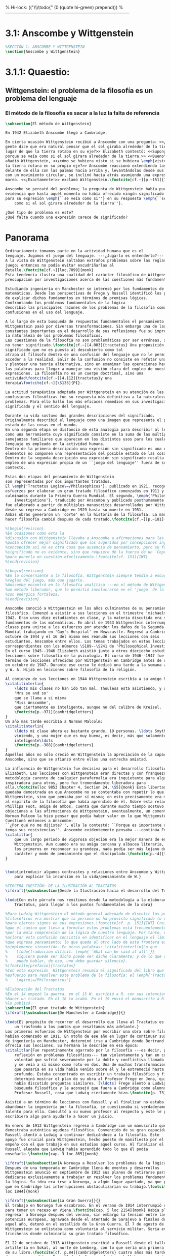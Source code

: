 % Hi-lock: (("\\\\todo{" (0 (quote hi-green) prepend)))  
%------------------------------------------------------------------------------------
#+PROPERTY: header-args:latex :tangle ../../tex/ch3/3_1.tex

* 3.1: Anscombe y Wittgenstein
#+BEGIN_SRC latex
%SECCIÓN 1: ANSCOMBE Y WITTGENSTEIN
\section{Anscombe y Wittgenstein}
#+END_SRC
 
* 3.1.1: Quaestio: 
** Wittgenstein: el problema de la filosofía es un problema del lenguaje
*** El método de la filosofía es sacar a la luz la falta de referencia
#+BEGIN_SRC latex 
\subsection{El método de Wittgenstein}

En 1942 Elizabeth Anscombe llegó a Cambridge.

En cierta ocasión Wittgenstein recibió a Anscombe con una pregunta: <<¿Por qué la
gente dice que era natural pensar que el sol giraba alrededor de la tierra en
lugar de que la tierra rotaba en su eje?>> Elizabeth contestó: <<Supongo que
porque se veía como si el sol girara alrededor de la tierra.>> <<Bueno\ldots>>,
añadió Wittgenstein, <<¿cómo se hubiera visto si se hubiera \emph{visto} como si
la tierra rotara en su propio eje?>> Anscombe reaccionó extendiendo las manos
delante de ella con las palmas hacia arriba y, levantándolas desde sus rodillas
con un movimiento circular, se inclinó hacia atrás asumiendo una expresión de
mareo. <<¡Exactamente!>> exclamó Wittgenstein.\footcite[cf.~][p.~151]{IWT}

Anscombe se percató del problema; la pregunta de Wittgenstein había puesto en
evidencia que hasta aquél momento no había ofrecido ningún significado relevante
para su expresión \emph{``se veía como si''} en su respuesta \emph{``se veía
    como si el sol girara alrededor de la tierra''}. 
 
¿Qué tipo de problema es este? 
¿Qué falta cuando una expresión carece de significado?
#+END_SRC
* Panorama
#+BEGIN_SRC latex 
Ordinariamente tomamos parte en la actividad humana que es el
lenguaje. Jugamos el juego del lenguaje. ---¿Jugarlo es entenderlo?--- 
A la vista de Wittgenstein saltaban extraños problemas sobre las reglas de este
juego; entonces no podía evitar escudriñarlas al
detalle.\footcite[cf.~][loc.7099]{monk} 
Esta tendencia ilustra una cualidad del carácter filosófico de Wittgenstein: su
preocupación por investigaciones acerca de las cuestiones más fundamentales. 

Estudiando ingeniería en Manchester se interesó por los fundamentos de las
matemáticas. Desde las perspectivas de Frege y Russell identificó los problemas
de explicar dichos fundamentos en términos de premisas lógicas. 
Confrontando los problemas fundamentales de la lógica 
describió las principales razones de los problemas de la filosofía como
confusiones en el uso del lenguaje. 

A lo largo de esta busqueda de respuestas fundamentales el pensamiento de
Wittgenstein pasó por diversas transformaciones. Sin embargo una de las
constantes importantes en el desarrollo de sus reflexiones fue su impresión de
la naturaleza de los problemas filosóficos.
Las cuestiones de la filosofía no son problemáticas por ser erróneas, sino por
no tener significado.\footcite[cf.~][4.003]{tractatus} Una proposición sin
significado que no es puesta al descubierto como tal
atrapa al filósofo dentro de una confusión del lenguaje que no le permite
acceder a la realidad. Salir de la confusión no consiste en refutar una doctrina
y plantear una teoría alternativa, sino en examinar las operaciones hechas con
las palabras para llegar a manejar una visión clara del empleo de nuestras
expresiones. La filosofía no es un cuerpo doctrinal, sino una
actividad\footcite[cf.~][4.112]{tractatus}y una
terapia\footcite[cf.~][\S133]{PI}.   

La actitud terapéutica adoptada por Wittgenstein en su atención de las
confusiones filosóficas fue su respuesta más definitiva a la naturaleza de estos
problemas. Para ello halló los más eficaces remedios en sus investigaciones sobre el
significado y el sentido del lenguaje.

Durante su vida sostuvo dos grandes descripciones del significado.
Originalmente describió el lenguaje como una imagen que representa el posible
estado de las cosas en el mundo.
En una segunda etapa se distanció de esta analogía para describir al lenguaje
como una herramienta cuyo significado consiste en la suma de las múltiples
semejanzas familiares que aparecen en los distintos usos para los cuales el
lenguaje es empleado en la actividad humana.
Dentro de la primera descripción una expresión sin significado es una cuyos
elementos no componen una representación del posible estado de las cosas.
Dentro de la segunda descripción una expresión sin significado resulta del
empleo de una expresión propia de un ``juego del lenguaje'' fuera de su
contexto. 

Estas dos etapas del pensamiento de Wittgenstein 
son representadas por dos importantes tratados. 
El \emph{'Tractatus Logico\=/Philosophicus'}, publicado en 1921, recoge sus
esfuerzos por elaborar un gran tratado filosófico comenzados en 1911 y
culminados durante la Primera Guerra Mundial. El segundo, \emph{'Philosophical 
    Investigations'}, traducido por Anscombe y publicado posthumamente en 1953,
fue elaborado a partir de múltiples manuscritos desarrollados por Wittgenstein
desde su regreso a Cambridge en 1929 hasta su muerte en 1951. 
Ambas obras generaron un 'corte' en la historia de la filosofía. La manera de
hacer filosofía cambió después de cada tratado.\footcite[cf.~][p.~181]{twocuts}

%\begin{revision}
%En ocasiones como esta la
%discusión con Wittgenstein llevaba a Anscombe a afirmaciones para las cuales no
%podía ofrecer mejor significado que los sugeridos por concepciones ingenuas. Una
%concepción así no es otra cosa que ausencia de pensamiento, pero su falta de
%significado no es evidente, sino que requiere de la fuerza de un `Copérnico'
%para ponerla en cuestión efectivamente.\footcite[cf. 151]{IWT} 
%\end{revision}

%\begin{revision}
%En lo concerniente a la filosofía, Wittgenstein siempre tendía a escudriñar las
%reglas del juego, más que jugarlo. 
%Anscombe encontró en la filosofía analítica ---en el método de Wittgenstein---
%un método liberador, que le permitió involucrarse en el 'juego' de la filosofía
%con enérgica fortaleza. 
%\end{revision}

Anscombe conoció a Wittgenstein en los años culminantes de su pensamiento
filosófico. Comenzó a asistir a sus lecciones en el trimestre 'michaelmas' de
1942. Eran unos diez estudiantes en clase, y la materia discutida era sobre los
fundamentos de las matemáticas. En abril de 1943 Wittgenstein interrumpió sus
clases para unirse a los esfuerzos por atender los daños de la Segunda Guerra
Mundial trabajando en 'Guy's Hospital' en Newscastle. Regresó a Cambridge en
octubre de 1944 y el 16 del mismo mes reanudó sus lecciones con seis
estudiantes, Anscombe entre ellos. Los temas trabajados en estas lecciones son
correspondientes con los números \S189--\S241 de 'Philosophical Investigations'.
En el curso 1945--1946 Elizabeth asistió junto a otros dieciocho estudiantes a
lecciones sobre filosofía de la psicología. El curso de 1946--1947 fue el último
término de lecciones ofrecidas por Wittgenstein en Cambridge antes de su retiro
en octubre de 1947. Durante ese curso le dedicó una tarde a la semana a Anscombe
y W. A. Hijab en lecciones sobre filosofía de la religión.

Al comienzo de sus lecciones en 1944 Wittgenstein escribía a su amigo Rush Rhees:
\citalitinterlin{
    \ldots mis clases no han ido tan mal. Thouless esta asistiendo, y una mujer, 
    'Mrs so and so'
    que se llama a sí misma 
    'Miss Anscombe',
    que ciertamente es inteligente, aunque no del calibre de Kreisel.
    \footcite[p.~371]{cambridgeletters}
}
Un año mas tarde escribía a Norman Malcolm:
\citalitinterlin{
    \ldots mi clase ahora es bastante grande, 19 personas. \ldots Smythies esta
    viniendo, y una mujer que es muy buena, es decir, más que solamente
    inteligente\ldots 
    \footcite[p.~388]{cambridgeletters}
}
Aquellos años no sólo creció en Wittgenstein la apreciación de la capacidad de
Anscombe, sino que se afianzó entre ellos una estrecha amistad. 

La influencia de Wittgenstein fue decisiva para el desarrollo filosófico de
Elizabeth. Las lecciones con Wittgenstein eran directas y con franqueza. Esta
metodología carente de cualquier parafernalia era inquietante para algunos,
inspiradora para otros, pero fue tremendamente liberadora para
ella.\footcite[loc 9853 Chapter 4, Section 24, \S5]{monk} Esta libertad
quedaba demostrada en que Anscombe no se contentaba con repetir lo que decía
Wittgenstein, sino que pensaba por sí misma; en esto precisamente era más fiel
al espíritu de la filosofía que había aprendido de él. Sobre esta relación,
Phillipa Foot, amiga de ambos, cuenta que durante mucho tiempo sostuvo
objeciones a las afirmaciones de Wittgenstein, eventualmente, un comentario de
Norman Malcom la hizo pensar que podía haber valor en lo que Wittgenstein decía.
Cuestionó entonces a Anscombe: 
``¿Por qué no me dijiste?'', ella le contestó: ``Porque es importante que uno
tenga sus resistencias''. Anscombe evidentemente pensaba ---continúa Foot: 
\citalitlar{
    que un largo periodo de vigorosa objeción era la mejor manera de entender a
    Wittgenstein. Aun cuando era su amiga cercana y albacea literaria, y una de
    los primeros en reconocer su grandeza, nada podía ser más lejano de su
    carácter y modo de pensamiento que el discipulado.\footcite[p.~4]{teichmann}
}


\todo{introducir algunos contrastes y relaciones entre Anscombe y Wittgenstein
    para explicar la incursión en la vida/pensamiento de W.}

%TERCERA CUESTIÓN: DE LA ILUSTRACIÓN AL TRACTATUS
\ifdraft{\subsubsection{Desde la Ilustración hacia el desarrollo del Tractatus}}{}

\todo{Con este párrafo nos remitimos desde la metodología a la elaboración del
    Tractatus, para llegar a los puntos fundamentales de la obra}

%Para Ludwig Wittgenstein el método general adecuado de discutir los problemas
%filosóficos era mostrar que la persona no ha provisto significado (o referencia)
%para ciertos signos en sus expresiones.\footcite[cf. p. 151]{IWT} Creía
%que el camino que lleva a formular estos problemas está frecuentemente trazado
%por la mala comprensión de la lógica de nuestro lenguaje. Por tanto, el modo de
%aclarar esta confusión consistía en identificar en el lenguaje el límite de lo
%que expresa pensamiento; lo que queda al otro lado de esta frontera es
%simplemente sinsentido. En otras palabras: \citalitinterlin{Lo que
%    \todo{traducción difícil. \emph{``What can be said at all''}} 
%    siquiera puede ser dicho puede ser dicho claramente; y de lo que uno no
%    puede hablar, de eso, uno debe guardar silencio}. 
%\footcite[prefacio]{tractatus}
%Con esta expresión  Wittgenstein resumía el significado del libro que recoge su
%esfuerzo para resolver este problema de la filosofía: el \emph{'Tractatus
%    Logico\=/Philosophicus'}. 

%Elaboración del Tractatus
%En el 14 empezó la guerra, en el 15 W. escribió a R. con sus intenciones de
%hacer un tratado. En el 18 lo acabó. En el 19 envió el manuscrito a R. En el 22
%lo publicó.
\subsection{El gran tratado de Wittgenstein}
\ifdraft{\subsubsection{De Manchester a Cambridge}}{}

\todo{El propósito de recorrer el desarrollo que lleva al Tractatus es ofrecer
    un trasfondo a los puntos que resaltamos más adelante.}
Los primeros esfuerzos de Wittgenstein por escribir una obra sobre filosofía
habían comenzado en 1911. En otoño de ese año en lugar de continuar sus estudios
de ingeniería en Manchester, determinó irse a Cambridge donde Bertrand Russell
ofrecía sus lecciones. Su hermana le describe en esa época:   
\citalitlar{Fue repentinamente agarrado por la filosofía ---es decir, por la
    reflexión en problemas filosóficos--- tan violentamente y tan en contra de su
    voluntad que sufrió severamente por la doble y conflictiva llamada interior
    y se veía a sí mismo como roto en dos. Una de muchas transformaciones por las
    que pasaría en su vida había venido sobre él y le estremeció hasta lo más
    profundo. Estaba concentrado en escribir un trabajo filosófico y finalmente
    determinó mostrar el plan de su obra al Profesor Frege en Jena, quien
    había discutido preguntas similares. [\ldots] Frege alentó a Ludwig en su
    búsqueda filosófica y le aconsejó que fuera a Cambridge como alumno del
    Profesor Russell, cosa que Ludwig ciertamente hizo.\footcite[p. 73]{mcguinness}}

Asistió a un término de lecciones con Russell y al finalizar no estaba seguro de
abandonar la ingeniería por la filosofía, se cuestionaba si verdaderamente tenía
talento para ella. Consultó a su nuevo profesor al respecto y éste le pidió que
escribiera algo para ayudarle a hacer un juicio. 

En enero de 1912 Wittgenstein regresó a Cambridge con un manuscrito que
demostraba auténtica agudeza filosófica. Convencido de su gran capacidad,
Russell alentó a Ludwig a continuar dedicándose a la filosofía. Este
apoyo fue crucial para Wittgenstein, hecho puesto de manifiesto por el gran
empeño con el que trabajó en sus estudios aquel curso. Al finalizar el termino
Russell alegaba que Ludwig había aprendido todo lo que él podía
enseñarle.\footcite[cap. 3 loc 865]{monk} 

\ifdraft{\subsubsection{A Noruega a Resolver los problemas de la lógica}}{}
Después de una temporada en Cambridge llena de eventos y desarrollos
Wittgenstein anunció en septiembre de 1913 sus planes de retirarse para
dedicarse exclusivamente a trabajar en resolver los problemas fundamentales de
la lógica. Su idea era irse a Noruega, a algún lugar apartado, ya que pensaba
que en Cambridge las interrupciones obstaculizarían su trabajo.\footcite[cap. 4
loc 1844]{monk} 

\ifdraft{\subsubsection{La Gran Guerra}}{}
El trabajo en Noruega fue escabroso. En el verano de 1914 interrumpió su tarea
para tomar un receso en Viena.\footcite[cap. 5 loc 2154]{monk} Había planificado
regresar a Noruega después del verano, sin embargo la tensión entre las
potencias europeas, agravada desde el atentado de Sarajevo a finales de junio de
aquel año, detonó en el estallido de la Gran Guerra. El 7 de agosto de 1914
Wittgenstein se enlistaba como voluntario al servicio militar. Sería en las
trincheras donde culminaría su gran tratado filosófico.

El 22 de octubre de 1915 Wittgenstein escribió a Russell desde el taller de
artillería en Sokal, al norte de Lemberg, con lo que sería una primera versión
de su libro.\footcite[cf. p.84]{cambridgeletters} Cuatro años más tarde, el 13
de marzo, escribía a Russell desde Cassino donde se hallaba como prisionero de
guerra en un campamento italiano\footcite[cf. p.268]{mcguinness}: 
\citalitlar{He escrito un libro llamado ``Logisch-Philosophische Abhandlung''
    que contiene todo mi trabajo de los últimos seis años. Creo que finalmente he
    resuelto todos nuestros problemas. Esto puede sonar arrogante, pero no puedo
    evitar creerlo. Terminé el libro en agosto de 1918 y dos meses más tarde fui
hecho 'Prigioniere'.\footcite[p.89]{cambridgeletters}}

\ifdraft{\subsubsection{Aire de Misticismo}}{}
En junio de aquel año logró enviar el manuscrito del libro a Russell por medio
de John Maynard Keynes quien intervino con las autoridades italianas para
permitir el envío seguro del texto\footcite[p.90 y 91]{cambridgeletters}. El 26
de agosto de 1919 fue oficialmente liberado de sus funciones
militares\footcite[p.277]{mcguinness} y en diciembre finalmente pudo encontrarse
con Russell en la Haya. De aquel encuentro Russell escribe:
\citalitlar{Había sentido un sabor a misticismo en su libro, pero me quedé
    asombrado cuando vi que se ha convertido en un completo místico. Lee a gente
    como Kierkergaard y Angelus Silesius, y ha contemplado seriamente el
    convertirse en un monje. Todo comenzó con ``Las variedades de la experiencia
    religiosa'' de William James y creció durante el invierno que pasó solo en
    Noruega antes de la guerra cuando casi se había vuelto loco. Luego, durante
    la guerra, algo curioso ocurrió. Estuvo de servicio en el pueblo de Tarnov
    en Galicia, y se encontró con una librería que parecía contener solamente
    postales. Sin embargo, entró y encontró que tenían un sólo libro: Los
    Evangelios abreviados de Tolstoy. Compró el libro simplemente porque no
    había otro. Lo leyó y releyó y desde entonces lo llevaba siempre consigo,
    estando bajo fuego y en todo momento. Aunque en su conjunto le gusta menos
    Tolstoy que Dostoeweski. Ha penetrado profundamente en místicos modos de
    pensar y sentir, aunque pienso que lo que le gusta del misticismo es su
    poder para hacerle dejar de pensar. No creo que realmente se haga monje, es
    una idea, no una intención. Su intención es ser profesor. Repartió todo su
    dinero entre sus hermanos y hermanas, pues encuentra que las posesiones
    terrenales son una carga. \footcite[p. 112]{cambridgeletters}}

\ifdraft{\subsubsection{En busca de una experiencia religiosa}}{}
Cuando Wittgenstein se enlistó en el ejercito para la guerra en 1914 tenía
motivaciones más complejas que la defensa de su patria.\footcite[loc2276]{monk}
Sentía que, de algún modo, la experiencia de encarar la muerte le haría mejor
persona. Había leído sobre el valor espiritual de confrontarse con la muerte en
``Las variedades de la experiencia religiosa'':
\citalitlar{No importa cuales sean las fragilidades de un hombre, si estuviera
    dispuesto a encarar la muerte, y más aún si la padece heroicamente, en el
    servicio que éste haya escogido, este hecho le consagra para
    siempre.\footcite[loc 2295]{monk}}

Wittgenstein esperaba esta experiencia religiosa de la guerra.
\citalitinterlin{Quizás}, escribía en su diario, \citalitinterlin{La cercanía de
    la muerte traerá luz a la vida. Dios me ilumine.}\footcite[loc2295]{monk}
La guerra había coincidido con esta época en la que el deseo de convertirse en
una persona diferente era más fuerte aún que su deseo de resolver los problemas
fundamentales de la lógica.\footcite[loc2305]{monk}

\ifdraft{\subsubsection{La Principal Contienda}}{}
Esta transformación sorprendió a Russell en aquel encuentro en la Haya, pero
además fue motivo de confusión en la tarea de entender el Tractatus. Cuando
Russell recibió el manuscrito en agosto escribió a Wittgenstein cuestionando
algunos puntos difíciles del texto. En su carta observaba: 
\citalitlar{Estoy convencido de que estás en lo correcto en tu principal
    contienda, que las proposiciones lógicas son tautologías, las cuales no son
    verdad en el mismo modo que las proposiciones
    sustanciales.\footcite[p.96]{cambridgeletters}}

Esta interpretación del texto se ajusta bien a la importancia que había tenido
esta cuestión en las discusiones entre Russell y Wittgenstein. Así lo expresaba
Russell en ``Introducción a la Filosofía Matemática'' publicado en mayo de aquel
año: 
\citalitlar{
    \todo{The importance of “tautology” for a definition of
    mathematics was pointed out to me by my former pupil Ludwig Wittgenstein,
    who was working on the problem. I do not know whether he has solved it, or
    even whether he is alive or dead.} 
    La importancia de la ``tautología'' para una definición de las
    matemáticas me fue señalada por mi ex-alumno Ludwig Wittgenstein, quien
    estaba trabajando en el problema. No sé si lo ha resuelto, o siquera si está
    vivo o muerto.\footcite[p.205]{introtomathphi}} 

Sin embargo para el Tractatus la cuestión sobre las proposiciones lógicas como
tautologías no es ya el tema principal, sino que enfatiza otra cuestión, así
corrige Wittgenstein en su respuesta a la carta de Russell:
\citalitlar{Ahora me temo que realmente no has captado mi principal contienda,
    para lo cual todo el asunto de las proposiciones lógicas es sólo corolario.
    El punto principal es la teoría sobre lo que puede ser expresado por
    proposiciones ---es decir, por el lenguaje--- (y, lo que viene a ser lo mismo,
    aquello que puede ser pensado) y lo que no puede ser expresado por medio de
    proposiciones, sino solamente mostrado; lo cual, creo, es el problema
    cardinal de la filosofía\ldots \footcite[p. 98]{cambridgeletters}}

Esta respuesta de Wittgenstein no solo pone de manifiesto su cambio de enfoque,
sino que ofrece una clave para introducirse en su obra. 

%CUARTA CUESTIÓN: LA ``DOCTRINA'' DEL TRACTATUS
%1. La filosofía como actividad
%2. El pensamiento como representación
%3. Los polos de verdad y falsedad de las proposiciones
%4. La diferencia ente decir y mostrar
\subsection{Las elucidaciones del Tractatus}
\todo{Este párrafo resume los cuatro puntos del Tractatus que se desglosarán en
    los próximos párrafos} 
Desde las proposiciones principales del Tractatus queda claro que el tema
central del libro es la conexión entre el lenguaje, o el pensamiento, y la
realidad.  
\todo{1.Filosofía como actividad}
En este nexo es donde la actividad filosófica ha de buscar esclarecer el
pensamiento.
\todo{2.El pensamiento como representación}
La tesis básica sobre esta relación consiste en que las proposiciones, o su
equivalente en la mente, son imágenes de los hechos.
\todo{3.Las proposiciones como proyecciones con polos de verdad-falsedad}
La proposición es la misma imagen tanto si es cierta como si es falsa, es decir,
es la misma imagen sin importar que lo que se corresponde a ésta es el caso que
es cierto o no. El mundo es la totalidad de los hechos, a saber, de lo
equivalente en la realidad a las proposiciones verdaderas.
\todo{4.La distinción entre el decir y el mostrar}
Sólo las situaciones que pueden ser plasmadas en imágenes pueden ser afirmadas
en proposiciones. Adicionalmente hay mucho que es inexpresable, lo cual no
debemos intentar enunciar, sino más bien contemplar sin palabras.\footcite[cf.
p.19]{IWT}

\subsubsection{La filosofía como actividad}

La filosofía es la actividad que tiene como objeto la clarificación lógica
de los pensamientos.\footcite[4.112 p. 52]{tractatus} El problema de muchas de
las proposiciones y preguntas que se han escrito acerca de asuntos filosóficos
no es que sean falsas, sino carentes de significado. Wittgenstein continúa: 
\citalitlar{4.003~En consecuencia no podemos dar respuesta a preguntas de este
    tipo, sino exponer su falta de sentido. Muchas cuestiones y proposiciones de
    los filósofos resultan del hecho de que no entendemos la lógica de nuestro
    lenguaje. (Son del mismo genero que la pregunta sobre si lo Bueno es más o
    menos idéntico a lo Bello). Y así no hay que sorprenderse ante el hecho de
    que los problemas más profundos realmente no son problemas.\footcite[4.003
    p. 45]{tractatus}} 

Es así que el precipitado de la reflexión filosófica que el Tractatus recoge no
pretende componer un cuerpo doctrinal articulado por proposiciones filosóficas,
sino más bien ofrecer `elucidaciones' que sirven como etapas escalonadas y
transitorias que al ser superadas conducen a ver el mundo correctamente. Este
esfuerzo hace de pensamientos opacos e indistintos unos claros y con límites
bien definidos.\footcite[cf. 4.112 y 6.54]{tractatus} 
La posibilidad de llegar a una visión clara del mundo es fruto de la posibilidad
de lograr aclarar la lógica del lenguaje. El lenguaje, a su vez, está compuesto
de la totalidad de las proposiciones, y éstas, cuando tienen sentido,
representan el pensamiento.\footcite[cf. 4 y 4.001]{tractatus} 
Sin embargo, el mismo lenguaje que puede expresar el pensamiento lo disfraza:

\citalitlar{4.002~El lenguaje disfraza el pensamiento; de tal manera que de la
    forma externa de sus ropajes uno no puede inferir la forma del pensamiento
    que estos revisten, porque la forma externa de la vestimenta esta elaborada
    con un propósito bastante distinto al de favorecer que la forma del cuerpo
    sea conocida.}

El intento de llegar desde el lenguaje al pensamiento por medio de las
proposiciones con significado es el esfuerzo por conocer una imagen de la
realidad. El pensamiento es la imagen lógica de los hechos, en él se contiene la
posibilidad del estado de las cosas que son pensadas y la totalidad de los
pensamientos verdaderos es una imagen del mundo.\footcite[cf.][3 y
3.001]{tractatus}

\subsubsection{El pensamiento como representación}

El pensamiento es representación de la realidad por la identidad existente entre
la posibilidad de la estructura de una proposición y la posibilidad de la
estructura un hecho:

\citalitlar{Los objetos ---que son simples--- se combinan en situaciones
    elementales. El modo en el que se sujetan juntos en una situación tal es su
    estructura. Forma es la posibilidad de esa estructura. No todas las
    estructuras posibles son actuales: una que es actual es un `hecho
    elemental'. Nosotros formamos imágenes de los hechos, de hechos posibles
    ciertamente, pero algunos de ellos son actuales también. Una imagen consiste
    en sus elementos combinados en un modo específico. Al estar así presentan a
    los objetos denominados por ellos como combinados específicamente en ese
    mismo modo. La combinación de los elementos de la imagen ---la combinación
    siendo presentada--- se llama su estructura y su posibilidad se llama la
    forma de representación de la imagen.   
    Esta `forma de representación' es la posibilidad de que las cosas están
    combinadas como lo están los elementos de la imagen.
    \footnote{\cite[cf.][p.~171]{simplicity}; \cite[n.~2.15]{tractatus}}}

La representación y los hechos tienen en común la forma lógica:
\citalitlar{2.18~Lo que toda representación, de una forma cualquiera, debe tener
    en común con la realidad, de manera que pueda representarla ---cierta o
    falsamente--- de algún modo, es su forma lógica, esto es, la forma de la
    realidad.\footcite[p.34]{tractatus}}  

\subsubsection{Las proposiciones como proyecciones con polos de verdad-falsedad}
\todo{Añadir analogía sobre la verdad ---si es que no se va a usar en el próximo
apartado---}
La imagen de la realidad se convierte en proposición en el momento en que
nosotros correlacionamos sus elementos con las cosas
actuales.\footcite[cf.~][p.~73]{IWT}
La condición de posibilidad de entablar dicha correlación es la relación interna
entre los elementos de la imagen en una estructura con
sentido.\footcite[cf.~][p.~68]{IWT}
De este modo:
\citalitlar{5.4733~Frege dice: Toda proposición legítimamente construida tiene
    que tener un sentido; y yo digo: Toda proposición posible está legítimamente
    construida, y si ésta no tiene sentido es sólo porque no hemos dado
    significado a alguna de sus partes constitutivas. (Incluso cuando pensemos
    que lo hemos hecho.)\footcite[p.~78]{tractatus}}

La proposición expresa el pensamiento perceptiblemente por medio de signos.
Usamos los signos de las proposiciones como proyecciones del estado de las cosas
y las proposiciones son el signo proposicional en su relación proyectiva con el
mundo. A la proposición le corresponde todo lo que le corresponde a la
proyección, pero no lo que es proyectado, de tal modo, que la proposición no
contiene aún su sentido, sino la posibilidad de expresarlo; la forma de su
sentido, pero no su contenido.\footcite[cf.~][3.1,3.11-3.13]{tractatus} 

La proposición no `contiene su sentido' porque la correlación la hacemos nosotros,
al `pensar su sentido'. Hacemos esto cuando usamos los elementos de la
proposición para representar los objetos cuya posible configuración estamos 
reproduciendo en la disposición de los elementos de la proposición. Esto es lo
que significa que la proposición sea llamada una imagen de la
realidad.\footcite[cf.~][p.69]{IWT}  

Toda proposición-imagen tiene dos acepciones. Puede ser una descripción de
la existencia de una configuración de objetos o puede ser una descripción de la
no-existencia de una configuración de objetos.\footcite[cf.~][p.~72]{IWT} 
%Es una peculiaridad de la proyección el que de ésta y del método de proyección
%se puede decir qué es lo que se está proyectando, sin que sea necesario que tal
%cosa exista físicamente.\footcite[cf.~][p.~72]{IWT} 
%La idea de la proyección es peculiarmente apta para explicar el carácter de una
%proposición como teniendo sentido independientemente de los hechos, como
%inteligible aún antes de que se sepa que es cierta; como algo que concierne lo
%que se puede cuestionar sobre si es verdad, y saber lo que se pregunta antes de
%conocer la respuesta.\footcite[cf.~][p.~73]{IWT}
Esta doble acepción es el resultado de que la proposición-imagen puede ser una
proyección hecha en sentido positivo o negativo.\footcite[cf.~][p.~74]{IWT} Esto
queda ilustrado en una analogía:

\citalitlar{4.463~La proposición, la imagen, el modelo, son en el sentido
    negativo como un cuerpo solido, que restringe el libre movimiento de otro:
    en el sentido positivo, son como un espacio limitado por una sustancia
    sólida, en la cual un cuerpo puede ser colocado.\footcite[p.~63]{tractatus}}

De este modo toda proposición-imagen tiene dos polos; de verdad y de falsedad.
Las tautologías y las contradicciones, por su parte, no son imagenes de la
realidad ya que no representan ningún posible estado de las cosas. Así continúa
la ilustración anterior:

\citalitlar{4.463~Una tautología deja abierto para la realidad el total infinito
    del espacio lógico; una contradicción llena el total del espacio lógico no
    dejando ningún punto de él para la realidad. Así pues ninguna de las dos
    puede determinar la realidad de ningún modo.\footcite[p.~78]{tractatus}}

La verdad de las proposiciones es posible, de las tautologías es cierta y de las
contradicciones imposible. La tautología y la contradicción son los casos límite
de la combinación de signos ---específicamente--- su
disolución.\footcite[cf.~][4.464 y 4.466]{tractatus} Las tautologías son
proposiciones sin sentido (carecen de polos de verdad y falsedad), su negación son
las contradicciones. Los intentos de decir lo que sólo puede ser mostrado
resultan en esto, en formaciones de palabras que carecen de sentido, es decir,
son formaciones que parecen oraciones, cuyos componentes resultan no tener
significado en esa forma de oración.\footcite[cf.~][p.~163~\S2]{IWT}.

\subsubsection{La distinción entre el decir y el mostrar}
La conexión entre las tautologías y aquello que no se puede decir, sino mostrar,
es que éstas ---siendo proposiciones lógicas sin sentido--- muestran la 'lógica del
mundo'.\footcite[cf.~][p.~163~\S3]{IWT}. Esta 'lógica del mundo' o 'de los
hechos' es la que más prominentemente aparece en el Tractatus entre las cosas
que no pueden ser dichas, sino mostradas. Esta lógica no solo se muestra en las
tautologías, sino en todas las proposiciones. Queda exhibida en las proposiciones
diciendo aquello que pueden decir. 

La forma lógica no puede expresarse desde el lenguaje, pues es la forma del
lenguaje mismo, se hace manifiesta en éste, no es representativa de los objetos
y tampoco puede ser representada por signos, tiene que ser mostrada:
\citalitlar{4.0312~La posibilidad de las proposiciones se basa en el principio de
    la representación de los objetos por medio de signos. Mi pensamiento
    fundamental es que las ``constantes lógicas'' no son representativas. Que la
    lógica de los hechos no puede ser representada.\footcite[p.~48]{tractatus}}

La lógica es, por tanto, trascendental, no en el sentido de que las
proposiciones sobre lógica afirmen verdades trascendentales, sino en que todas
las proposiciones muestran algo que permea todo lo decible, pero es en sí mismo
indecible.\footcite[cf.~][p.~166 \S2]{IWT}

Otra cuestión notoria entre aquello que no puede ser dicho, sino mostrado es la
cuestión acerca de la verdad del solipsismo. Los limites del mundo son los
límites de la lógica, lo que no podemos pensar, no podemos pensarlo, y por tanto
tampoco decirlo. Los límites de mi lenguaje significan los límites de mi
mundo.\footcite[cf~.][5.6~y~5.61]{tractatus} De este modo:
\citalitlar{5.62~[\ldots]Lo que el solipsismo \emph{significa}, es ciertamente
    correcto, sólo que no puede ser \emph{dicho}, pero se muestra a sí
    mismo. Que el mundo es \emph{mi} mundo, se muestra a sí mismo en el hecho
    de que los limites del lenguaje (de \emph{aquel} lenguaje que yo
    entiendo) significan los límites de mi
    mundo.\footcite[cf~.][p.~89]{tractatus}} 

Así como la lógica del mundo y la verdad del solipsismo quedan mostradas,
también, las verdades éticas y religiosas, aunque no expresables, se manifiestan
a sí mismas en la vida. 

Existe, por tanto lo inexpresable que se muestra a sí mismo, esto es lo
místico.\footcite[cf.~][6.522]{tractatus}

De la voluntad como sujeto de la ética no podemos
hablar\footcite[cf.~][6.423]{tractatus}. El mundo es independiente de nuestra
voluntad ya que no hay conexión lógica entre ésta y los hechos.
La voluntad y la acción como fenómenos, por tanto, interesan sólo a la
psicología.\footcite[cf.~][p.171 \S3]{IWT}

El significado del mundo tiene que estar fuera del
mundo\footcite[cf.~][6.41]{tractatus} y Dios no se revela \emph{en} el
mundo\footcite[cf.~][6.432]{tractatus}. 
Esto se sigue de la teoría de la representación; una proposición y su negación
son ambas posibles, cuál es verdad es accidental.\footcite[cf.~][p.170 \S4]{IWT}
Si hay un valor que valga la pena para el mundo tiene que estar fuera de lo que
es el caso que es; lo que hace que el mundo tenga un valor no-accidental tiene
que estar fuera de lo accidental, tiene que estar fuera del
mundo.\footcite[cf.~][6.41]{tractatus} 

Finalmente, aplicar el límite de lo que puede ser expresado a la actividad
filosófica significa que:
\citalitlar{6.53~El método correcto para la filosofía sería este. No decir nada
    excepto lo que pueda ser dicho, esto es, proposiciones de la ciencia
    natural, es decir, algo que no tiene nada que ver con la filosofía: y luego
    siempre, cuando alguien quiera decir algo metafísico, demostrarle que no ha
    logrado dar significado a ciertos signos en sus proposiciones. Este método
    sería insatisfactorio para la otra persona ---no tendría la impresión de que
    le estuviéramos enseñando filosofía--- pero este método sería el único
    estrictamente correcto.\footcite[p. 107--108]{tractatus}}
\todo{Añadir como conclusión del resumen la finalidad ética del tratado.}

\subsection{Formación filosófica de Elizabeth}
\subsubsection{De Wittgenstein a Anscombe}
En el 1929 Wittgenstein presentó el Tractatus Logico\=/Philosophicus como su
tesis doctoral en Cambridge. Ese mismo año fue designado como profesor en
``Trinity College'', allí estaría hasta 1936.

\subsubsection{Causalidad reflexiones iniciales de Anscombe}
Por aquella época la joven Gertrude Elizabeth Margaret Anscombe, andaba buscando
un buen argumento que demostrara que todo lo que existe tiene que tener una
causa. ¿Por qué cuando algo ocurre estamos seguros de que tiene una causa? Nadie
sabía darle una respuesta. Sin darse cuenta, se había despertado en Anscombe
una pasión por la filosofía que le acompañaría el resto de su vida.

El origen de su peculiar curiosidad por la causalidad se hallaba en una obra
llamada `Teología Natural' escrita por un jesuita del siglo XIX. Había llegado a
este libro motivada por su conversión a la Iglesia Católica ---fruto, a su vez,
de lecturas hechas entre los doce y los quince---.\footcite[cf.~][p.~vii \S1]{M&PotM}
El tratado presentaba un argumento sobre la existencia de la `Causa Primera' y
como preliminar a éste ofrecía una demostración de un `principio de causalidad'
según el cual todo cuanto existe tiene que tener una causa. Anscombe notó,
escasamente escondido en una premisa, un presupuesto de la conclusión del propio
argumento. Aquel ``petitio principii'' le pareció un simple descuido y resolvió,
por tanto, escribir una versión mejorada de la demostración.
Durante los siguientes dos o tres años produjo unas cinco versiones que le
parecían satisfactorias, sin embargo eventualmente descubría que contenían la
misma falacia, cada vez disimulada más astutamente.\footcite[cf.~][p.~vii
\S2]{M&PotM} 

\subsubsection{Oxford: La Percepción y el fenomenalismo de Price}
Otra inquietud ocuparía sus reflexiones. Esta vez, como fruto de su lectura de
`The Nature of Belief' de Martin D'Arcy, se interesó por el tema de la
percepción. 
\begin{revision}
Estaba segura de que veía objetos, como paquetes de cigarrillos o tazas o\ldots
cualquier cosa más o menos sustancial servía. Pero estaba más bien concentrada
en artefactos, como los demás objetos de la vida urbana, y los primeros ejemplos
mas naturales que le llamaron la atención fueron `madera' y el cielo. Lo segundo
le golpeó en el centro porque andaba diciendo dogmáticamente que uno debe
conocer la categoría del objeto del cual uno hablaba ---si era un color o un tipo
de material, por ejemplo; eso pertenecía a la lógica del termino que uno estaba
usando. No podía ser una cuestión de descubrimiento empírico el que algo
perteneciera a una categoría distinta. El cielo la detuvo.

Durante años ocupaba su tiempo, en cafeterías, por ejemplo, mirando fijamente
objetos, diciendose a sí misma: 'Veo un paquete. ¿Pero qué veo realmente? ¿Cómo
puedo decir que veo algo más que una extensión amarilla?

Fue en las clases de Wittgenstein que el pensamiento central ``Tengo esto, y
defino `amarillo' como esto'' fue efectivamente atacado. 

En una ocasión en estas clases Wittgenstein estaba discutiendo la interpretación
del letrero\footcite[p.~86~\S198]{PI}, y estallo en mi que el modo en que vas según éste es la
interpretación final. 

En otra ocasión salí con ``Pero todavía quiero decir: <<Azul esta ahí>>''.
Wittgenstein respondió: <<Déjame pensar qué medicina necesitas\ldots>> <<Supón
que tenemos la palabra `painy' ``(dolorante/doloreño)'', como una palabra para la
propiedad de ciertas superficies>>. La medicina fue efectiva.
Si dolorante fuera una palabra posible para una cualidad secundaria, ¿no podría
el mismo motivo conducirme a decir: Dolorante esta aquí que lo que me condujo a
decir azul está aquí? Mi expresión no significaba que ``azul'' es el nombre de
esta sensación que estoy teniendo, ni cambié a ese pensamiento. 

Durante años se le escapaba el tiempo mirando fijamente distintos
objetos y cuestionandose: <<Veo este objeto, pero ¿qué estoy viendo
realmente?>>.\footcite[cf.~][p.~viii \S1]{M&PotM}
\end{revision}


Después de graduarse de `Sydenham High School' en 1937, se matriculó en `St.
Hugh's College'. Allí cursó `Literae Humaniores', el programa clásico de Oxford,
compuesto por literatura clásica, historia y filosofía. Muy pronto se interesó
por las lecciones de H. H. Price sobre percepción y fenomenalismo. De todos los
que escuchó en Oxford fue quién le inspiró mayor respeto, no porque estuviera de
acuerdo con lo que decía, sino porque hablaba de lo que había que hablar. El
único libro suyo que le pareció realmente bueno fue ``Hume's Theory of the
External World'' y lo leyó sin interrupción de principio a
fin. Fue Price quien despertó en ella un intenso interés por el capítulo de Hume
sobre ``Del escepticismo con respecto a los sentidos''.\footcite[cf.~][p.~viii
\S1]{M&PotM} El desempeño de Anscombe en las pruebas finales en `St. Hugh's'
manifestó su clara preferencia por la filosofía. Fue premiada con honores de
primera clase aún cuando su desempeño en las pruebas de historia fue bastante
menos que espectacular\footcite[p.~3~\S1]{teichmann}.

\subsubsection{En Cambrdige con Wittgenstein}
ANSCOMBE LLEGÓ A CAMBRIDGE EN M42 W. OFRECIA CLASES LOS SÁBADOS Y TRABAJABA EN
GUY'S. DESDE E43 HASTA E44 NO DIO CLASES. EN M44 EMPEZÓ OTRA VEZ. EN L45 EMPEZÓ
A TRABAJAR MATERIAL CORRESPONDIENTE A 189-421 PI!!!!!!

1. Wittgenstein está en época de transición.
\begin{verbatim}
Philosophical Investigations:
--Undertake an investigation, leading, not to the construction of new and
surprising theories or explanations, but the examination of our life with
language. This is a grammatical investigation PI~\S90 
--The ideas of explanation and discovery are misleading and inappropiate when
applied to questions like: what is meaning?
--We feel as if we had to repair a spider web with our fingers PI~\s106
--PI~\S129
--By putting details together in the right way or by using a new analogy or
comparison to prompt us to see our practice of using language in a new light, we
find that we achieve the understanding that we thought would only come with the
construction of an explanatory account. RFGB, p.30
--Philosopher's questions must be treated like an illness is treated. PI~\S133
and \S255.
--The aim of grammatical investigations is perspicious representation PI~\S122
--Meaning is use.
--The question of a philosopher is: how do I go about this?
\end{verbatim}


\begin{revision}
What marks the transition from early to later Wittgenstein can be summed up as
the total rejection of dogmatism, i.e., as the working out of all the
consequences of this rejection. The move from the realm of logic to that of
ordinary language as the center of the philosopher's attention; from an emphasis
on definition and analysis to ‘family resemblance’ and ‘language-games’; and
from systematic philosophical writing to an aphoristic style—all have to do with
this transition towards anti-dogmatism in its extreme. It is in the
Philosophical Investigations that the working out of the transitions comes to
culmination. Other writings of the same period, though, manifest the same
anti-dogmatic stance, as it is applied, e.g., to the philosophy of mathematics
or to philosophical psychology.
\end{revision}


\begin{revision}
Philosophical Investigations was published posthumously in 1953. It was edited
by G. E. M. Anscombe and Rush Rhees and translated by Anscombe. It comprised two
parts. Part I, consisting of 693 numbered paragraphs, was ready for printing in
1946, but rescinded from the publisher by Wittgenstein. Part II was added on by
the editors, trustees of his Nachlass. 
\end{revision}

\begin{revision}
“For a large class of cases of the employment of the word ‘meaning’—though not
for all—this way can be explained in this way: the meaning of a word is its use
in the language” (PI 43). This basic statement is what underlies the change of
perspective most typical of the later phase of Wittgenstein's thought: a change
from a conception of meaning as representation to a view which looks to use as
the crux of the investigation. 
\end{revision}

2. La metodología terapéutica y franca de Wittgenstein fue liberadora
\begin{revision}


En 1941 Anscombe se graduó de St. Hugh's College en Oxford y el siguiente año se
trasladó a Cambridge para sus estudios de posgrado en Newnham College. Cuando
Wittgenstein regresó a Cambridge en 1944 Anscombe asistió a sus lecciones con
entusiasmo. Incluso cuando se le concedió una beca de investigación en
Somerville College en 1946 y regresó a Oxford, todavía durante aquel año y el
siguiente, viajaba una vez a la semana a Cambridge para encontrarse con
Wittgenstein.  

El método terapeútico de Wittgenstein tuvo éxito en liberarla de confusiones
filosóficas donde otras metodologíás mas teoréticas habían fallado. En sus
estudios en St. Hugh's escuchaba a Price.....
\end{revision}




%El Tractatus Logico-Philosophicus fue publicado en el 1922 y ciertamente causó
%un impacto en el modo de hacer filosofía. Anscombe emplea la idea de ``corte''
%de Boguslaw Wolniewicz para describir el cambio causado por Wittgenstein. Este
%corte efectuado en la historia de la filosofía por el Tractatus fue atestiguado
%por un filósofo austriaco que describió a Anscombe el efecto cataclísmico
%suscitado narrando cómo profesores largamente consolidados se deshacían de sus
%viejos libros; la tarea consistía ahora en hacer filosofía en el modo indicado
%por el Tractatus y el primer paso era, ciertamente, entenderlo.
%\footcite[p.181]{twocuts} 


%Este modo de criticar una proposición desvelando que no expresa un pensamiento
%verdadero ilustra los principios propuestos en el \emph{Tractatus} y recuerda
%una de sus tesis más conocidas: 

%En el prefacio de las Investigaciones Filosóficas, con fecha de enero de 1945
%Wittgenstein dice que los pensamientos que publica en el libro son el
%precipitado de invetigaciones filosóficas que le han ocupado durante los pasados
%16 años. En enero 1929 Wittgenstein estaba regresando a Cambridge.

%En 1953 fue publicado el texto de las investigaciones filosóficas

%En 1982 Anscombe afirma que el con el segundo corte causado por las
%investigaciones filosóficas el proceso analogo al ocurrido con el tractatus
%apenas ha comenzado.

%El 29 de abril de 1951 murió en Cambridge. 

\subsection{Wittgenstein y la fe}
\todo{En casa de Anscombe, hablando de la fe}
\todo{From IWT: la verdad de la teoría de la imagen sería el fin de la teología
    natural} 
\todo{Inquietud respecto del esfuerzo de explicar racionalmente la fe} 
\todo{Necesidad de contexto}

\begin{revision}
Es una gran bendición para mi poder trabajar hoy. ¡Pero cuán fácilmente olvido
todas mis bendiciones!
Estoy leyendo: ``Y ningún hombre puede decir Jesús es el Señor, sino el Espíritu
Santo.''(1Co 3) Y es cierto: Yo no puedo llamarlo \emph{Señor}; porque eso no me
dice absolutamente nada. Sí podría llamarlo 'el ejemplo por excelencia', 'Dios'
incluso o quizás: puedo entenderlo cuando es llamado de ese modo; pero Yo no
puedo pronunciar la palabra ``Señor'' significativamente. \emph{Porque yo no
creo} que el vendrá a juzgarme; porque \emph{eso} no me dice nada. Y sólo me
diría algo si yo viviera de un modo considerablemente distinto.

¿Qué me hace inclinarme incluso a mi a creer en la resurrección de Cristo?
Entretengo la idea por así decirlo. ---Si él no ha resucitado de los muertos,
entonces se descompuso en la tumba como cualquier otro ser humano. \emph{Esta
muerto y descompuesto.} En ese caso es un maestro, como cualquier otro y
entonces ya no puede \emph{ayudar} más; y estamos una vez más huérfanos y solos.
Y tengo que arreglármelas con la sabiduría y la especulación. Es como si
estuvieramos en un infierno, en el que solo podemos soñar y estamos dejados
fuera del cielo, atrapados bajo el techo, diriamos. Pero si REALMENTE voy a ser
redimido, ---necesito \emph{certeza}--- no sabiduría, sueños, especulación--- y
esta certeza es la fe. Y fe es fe en lo que mi \emph{corazón}, mi \emph{alma},
necesita, no mi intelecto especulativo. Pues mi alma, con sus pasiones, con su
carne y sangre, diría, tiene que ser redimida, no mi mente abstracta. Quizás uno
podría decir: Sólo el \emph{amor} puede creer la Resurrección. O: es el
\emph{amor} lo que cree la Resurrección. Uno puede decir: el amor redentor cree
incluso en la Resurrección; se sostiene firme incluso hasta la Resurrección. Lo
que lucha con la duda es, por decirlo de algún modo, la redención. Sostenerse
firmemente en esto tiene que ser mantenerse firme en esta creencia. Así esto
significa: primero se redimido y sujétate firmemente de tu redención (sostente en tu
redención) --- entonces veras que a lo que te estás sujetando es a esta
creencia. Así que esto sólo puede ocurrir si ya no te sujetas de esta tierra,
sino que te suspendes desde el cielo. Entonces \emph{todo} es distinto y 'no
será sorpresa' el que puedas hacer entonces lo que ahora no puedes. (Es verdad
que alguien que está suspendido se ve como alguien que está de pie, pero la
interacción de fuerzas dentro de él es sin embargo una completamente distinta, y
de ahí que sea capaz de hacer cosas bastante distintas de las que puede hacer
alguien que está de pie). (Culture and Value p.38-39 MS 120 108 c: 12.12.1937)
\end{revision}
#+END_SRC

